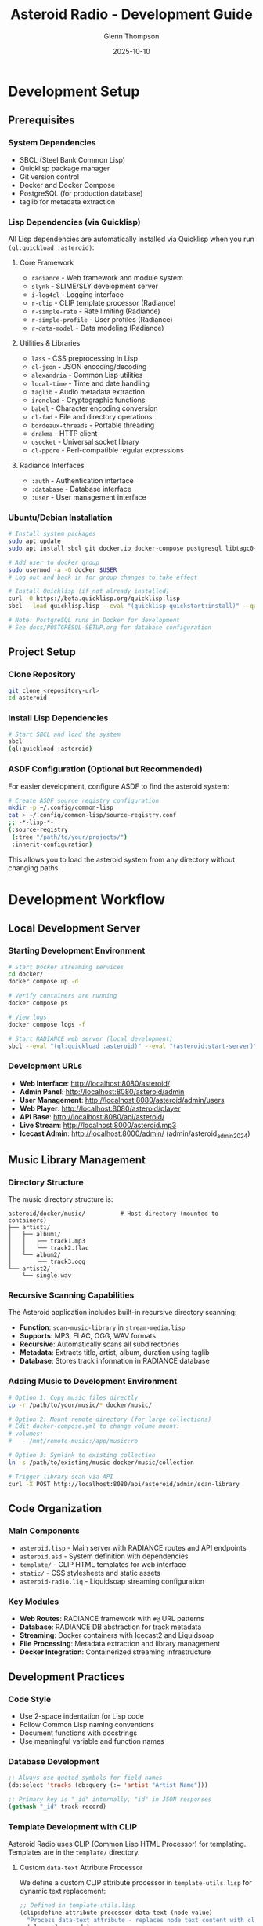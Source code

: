 #+TITLE: Asteroid Radio - Development Guide
#+AUTHOR: Glenn Thompson
#+DATE: 2025-10-10

* Development Setup

** Prerequisites

*** System Dependencies
- SBCL (Steel Bank Common Lisp)
- Quicklisp package manager
- Git version control
- Docker and Docker Compose
- PostgreSQL (for production database)
- taglib for metadata extraction

*** Lisp Dependencies (via Quicklisp)

All Lisp dependencies are automatically installed via Quicklisp when you run =(ql:quickload :asteroid)=:

**** Core Framework
- =radiance= - Web framework and module system
- =slynk= - SLIME/SLY development server
- =i-log4cl= - Logging interface
- =r-clip= - CLIP template processor (Radiance)
- =r-simple-rate= - Rate limiting (Radiance)
- =r-simple-profile= - User profiles (Radiance)
- =r-data-model= - Data modeling (Radiance)

**** Utilities & Libraries
- =lass= - CSS preprocessing in Lisp
- =cl-json= - JSON encoding/decoding
- =alexandria= - Common Lisp utilities
- =local-time= - Time and date handling
- =taglib= - Audio metadata extraction
- =ironclad= - Cryptographic functions
- =babel= - Character encoding conversion
- =cl-fad= - File and directory operations
- =bordeaux-threads= - Portable threading
- =drakma= - HTTP client
- =usocket= - Universal socket library
- =cl-ppcre= - Perl-compatible regular expressions

**** Radiance Interfaces
- =:auth= - Authentication interface
- =:database= - Database interface
- =:user= - User management interface

*** Ubuntu/Debian Installation
#+BEGIN_SRC bash
# Install system packages
sudo apt update
sudo apt install sbcl git docker.io docker-compose postgresql libtagc0-dev

# Add user to docker group
sudo usermod -a -G docker $USER
# Log out and back in for group changes to take effect

# Install Quicklisp (if not already installed)
curl -O https://beta.quicklisp.org/quicklisp.lisp
sbcl --load quicklisp.lisp --eval "(quicklisp-quickstart:install)" --quit

# Note: PostgreSQL runs in Docker for development
# See docs/POSTGRESQL-SETUP.org for database configuration
#+END_SRC

** Project Setup

*** Clone Repository
#+BEGIN_SRC bash
git clone <repository-url>
cd asteroid
#+END_SRC

*** Install Lisp Dependencies
#+BEGIN_SRC bash
# Start SBCL and load the system
sbcl
(ql:quickload :asteroid)
#+END_SRC

*** ASDF Configuration (Optional but Recommended)
For easier development, configure ASDF to find the asteroid system:
#+BEGIN_SRC bash
# Create ASDF source registry configuration
mkdir -p ~/.config/common-lisp
cat > ~/.config/common-lisp/source-registry.conf
;; -*-lisp-*-
(:source-registry
 (:tree "/path/to/your/projects/")
 :inherit-configuration)
#+END_SRC

This allows you to load the asteroid system from any directory without changing paths.

* Development Workflow

** Local Development Server

*** Starting Development Environment
#+BEGIN_SRC bash
# Start Docker streaming services
cd docker/
docker compose up -d

# Verify containers are running
docker compose ps

# View logs
docker compose logs -f

# Start RADIANCE web server (local development)
sbcl --eval "(ql:quickload :asteroid)" --eval "(asteroid:start-server)"
#+END_SRC

*** Development URLs
- *Web Interface*: http://localhost:8080/asteroid/
- *Admin Panel*: http://localhost:8080/asteroid/admin
- *User Management*: http://localhost:8080/asteroid/admin/users
- *Web Player*: http://localhost:8080/asteroid/player
- *API Base*: http://localhost:8080/api/asteroid/
- *Live Stream*: http://localhost:8000/asteroid.mp3
- *Icecast Admin*: http://localhost:8000/admin/ (admin/asteroid_admin_2024)

** Music Library Management

*** Directory Structure
The music directory structure is:
#+BEGIN_SRC
asteroid/docker/music/          # Host directory (mounted to containers)
├── artist1/
│   ├── album1/
│   │   ├── track1.mp3
│   │   └── track2.flac
│   └── album2/
│       └── track3.ogg
└── artist2/
    └── single.wav
#+END_SRC

*** Recursive Scanning Capabilities
The Asteroid application includes built-in recursive directory scanning:
- *Function*: =scan-music-library= in =stream-media.lisp=
- *Supports*: MP3, FLAC, OGG, WAV formats
- *Recursive*: Automatically scans all subdirectories
- *Metadata*: Extracts title, artist, album, duration using taglib
- *Database*: Stores track information in RADIANCE database

*** Adding Music to Development Environment
#+BEGIN_SRC bash
# Option 1: Copy music files directly
cp -r /path/to/your/music/* docker/music/

# Option 2: Mount remote directory (for large collections)
# Edit docker-compose.yml to change volume mount:
# volumes:
#   - /mnt/remote-music:/app/music:ro

# Option 3: Symlink to existing collection
ln -s /path/to/existing/music docker/music/collection

# Trigger library scan via API
curl -X POST http://localhost:8080/api/asteroid/admin/scan-library
#+END_SRC

** Code Organization

*** Main Components
- =asteroid.lisp= - Main server with RADIANCE routes and API endpoints
- =asteroid.asd= - System definition with dependencies
- =template/= - CLIP HTML templates for web interface
- =static/= - CSS stylesheets and static assets
- =asteroid-radio.liq= - Liquidsoap streaming configuration

*** Key Modules
- *Web Routes*: RADIANCE framework with =#@= URL patterns
- *Database*: RADIANCE DB abstraction for track metadata
- *Streaming*: Docker containers with Icecast2 and Liquidsoap
- *File Processing*: Metadata extraction and library management
- *Docker Integration*: Containerized streaming infrastructure

** Development Practices

*** Code Style
- Use 2-space indentation for Lisp code
- Follow Common Lisp naming conventions
- Document functions with docstrings
- Use meaningful variable and function names

*** Database Development
#+BEGIN_SRC lisp
;; Always use quoted symbols for field names
(db:select 'tracks (db:query (:= 'artist "Artist Name")))

;; Primary key is "_id" internally, "id" in JSON responses
(gethash "_id" track-record)
#+END_SRC

*** Template Development with CLIP

Asteroid Radio uses CLIP (Common Lisp HTML Processor) for templating. Templates are in the =template/= directory.

**** Custom =data-text= Attribute Processor

We define a custom CLIP attribute processor in =template-utils.lisp= for dynamic text replacement:

#+BEGIN_SRC lisp
;; Defined in template-utils.lisp
(clip:define-attribute-processor data-text (node value)
  "Process data-text attribute - replaces node text content with clipboard value"
  (plump:clear node)
  (plump:make-text-node node (clip:clipboard value)))
#+END_SRC

**** Using =data-text= in Templates

In your HTML templates (=.chtml= files):

#+BEGIN_SRC html
<!-- The data-text attribute gets replaced with the value from the plist -->
<h1 data-text="page-title">Default Title</h1>
<span data-text="username">Guest</span>
<p data-text="status-message">Loading...</p>
#+END_SRC

**** Rendering Templates from Lisp

In your route handlers:

#+BEGIN_SRC lisp
(define-page my-page #@"/my-page" ()
  (render-template-with-plist "my-template"
                              :page-title "My Page"
                              :username (user:username (auth:current))
                              :status-message "Ready"))
#+END_SRC

**** How It Works

1. =render-template-with-plist= passes keyword arguments to CLIP
2. CLIP processes the template and finds =data-text= attributes
3. The custom processor replaces the node's text with the value from the "clipboard" (keyword args)
4. Default text in the HTML is replaced with dynamic content

**** CLIP Documentation

- **CLIP GitHub**: https://github.com/Shinmera/clip
- **Attribute Processors**: Custom processors extend CLIP's functionality
- **Standard CLIP**: Uses =lquery= for more complex DOM manipulation
- **Our Approach**: Simple =data-text= processor for most use cases

**** Template Development Tips

- Keep templates in =template/= directory
- Use =data-text= for simple text replacement
- Test template changes with browser refresh (templates are cached)
- Clear cache during development: =(clear-template-cache)=
- Maintain responsive design principles

*** CSS Development with LASS
- CSS is generated dynamically from =static/asteroid.lass= using LASS (Lisp Augmented Style Sheets)
- Edit the =.lass= file, not the generated =.css= file
- CSS is automatically compiled when the server starts via =compile-styles= function
- Use Lisp syntax for CSS: =(body :background "#0a0a0a" :color "#00ffff")=
- Supports nested selectors, variables, and programmatic CSS generation

** Testing

*** Manual Testing Checklist
- [ ] Web interface loads correctly
- [ ] Admin panel functions work
- [ ] File upload and processing works
- [ ] Live stream plays audio
- [ ] Database queries return expected results
- [ ] API endpoints respond correctly

*** Docker Container Testing
#+BEGIN_SRC bash
# Check container status
docker compose ps

# Test stream connectivity
curl -I http://localhost:8000/asteroid.mp3

# Test with media player
vlc http://localhost:8000/asteroid.mp3

# Check container logs
docker compose logs icecast
docker compose logs liquidsoap
#+END_SRC

*** API Testing

Asteroid Radio includes a comprehensive automated test suite:

#+BEGIN_SRC bash
# Run full test suite
./test-server.sh

# Run with verbose output
./test-server.sh -v

# Test specific endpoints manually
curl http://localhost:8080/api/asteroid/status
curl http://localhost:8080/api/asteroid/tracks
curl -X POST http://localhost:8080/api/asteroid/player/play -d "track-id=123"
#+END_SRC

See [[file:TESTING.org][Testing Guide]] for complete documentation.

*** API Endpoint Structure

All API endpoints use Radiance's =define-api= macro and follow this pattern:

- Base URL: =/api/asteroid/=
- Response format: JSON
- Authentication: Session-based for protected endpoints

See [[file:API-ENDPOINTS.org][API Endpoints Reference]] for complete API documentation.

** Debugging

*** Common Development Issues

**** Stream Not Playing
- Check Docker container status: =docker compose ps=
- Check Liquidsoap container logs: =docker compose logs liquidsoap=
- Check Icecast2 container logs: =docker compose logs icecast=
- Verify music files exist in =docker/music/library/=
- Restart containers: =docker compose restart=

**** Database Errors
- Ensure proper field name quoting in queries
- Check RADIANCE database configuration
- Verify database file permissions

**** Template Rendering Issues
- Check CLIP template syntax
- Verify template file paths
- Test with simplified templates first

*** Debug Configuration
#+BEGIN_SRC bash
# Enable verbose logging in Docker containers
# Edit docker/liquidsoap/asteroid-radio.liq
settings.log.level := 4
settings.log.stdout := true
settings.log.file := true
settings.log.file.path := "/var/log/liquidsoap/asteroid.log"

# View real-time container logs
docker compose logs -f liquidsoap
docker compose logs -f icecast
#+END_SRC

** Contributing Guidelines

*** Branch Strategy
- =main= - Stable production code
- =develop= - Integration branch for new features
- =feature/*= - Individual feature development
- =bugfix/*= - Bug fixes and patches

*** Commit Messages
- Use clear, descriptive commit messages
- Reference issue numbers when applicable
- Keep commits focused on single changes

*** Pull Request Process
1. Create feature branch from =develop=
2. Implement changes with tests
3. Update documentation if needed
4. Submit pull request with description
5. Address code review feedback
6. Merge after approval

*** Code Review Checklist
- [ ] Code follows project style guidelines
- [ ] Functions are properly documented
- [ ] No hardcoded values or credentials
- [ ] Error handling is appropriate
- [ ] Performance considerations addressed

** Development Tools

*** Recommended Editor Setup
- *Emacs*: SLIME for interactive Lisp development

*** Useful Development Commands
#+BEGIN_SRC lisp
;; Reload system during development
(ql:quickload :asteroid :force t)

;; Restart RADIANCE server
(radiance:shutdown)
(asteroid:start-server)

;; Clear database for testing
(db:drop 'tracks)
(asteroid:setup-database)
#+END_SRC

** Performance Considerations

*** Development vs Production
- Use smaller music libraries in =docker/music/= for faster testing
- Enable debug logging in Docker containers only when needed
- Consider memory usage with large track collections in containers
- Test with realistic concurrent user loads using Docker scaling
- Use =docker compose.dev.yml= for development-specific settings

*** Optimization Tips
- Cache database queries where appropriate
- Optimize playlist generation for large libraries
- Monitor memory usage during development
- Profile streaming performance under load

* Configuration Files
- =radiance-core.conf.lisp= - RADIANCE framework configuration
- =docker/liquidsoap/asteroid-radio.liq= - Liquidsoap streaming setup
- =docker/icecast.xml= - Icecast2 server configuration
- =docker/docker-compose.yml= - Container orchestration

** Docker Development
#+BEGIN_SRC bash
# Start development containers
cd docker/
docker compose up -d

# Build development container with changes
docker compose up --build

# Access container shell for debugging
docker compose exec liquidsoap bash
docker compose exec icecast bash

# Stop all containers
docker compose down
#+END_SRC

* Troubleshooting

** Development Environment Issues

*** SBCL/Quicklisp Problems
- Ensure Quicklisp is properly installed
- Check for conflicting Lisp installations
- Verify system dependencies are installed

*** Docker Container Issues
- Check container status: =docker compose ps=
- Verify Docker daemon is running: =docker info=
- Check container logs: =docker compose logs [service]=
- Restart containers: =docker compose restart=

*** Network Access Issues
- Check firewall settings for ports 8000, 8080
- Verify WSL networking configuration if applicable
- Test container networking: =docker compose exec liquidsoap ping icecast=
- Check port binding: =docker compose port icecast 8000=

*** File Permission Issues
- Ensure =docker/music/= directory is accessible
- Check ownership: =ls -la docker/music/=
- Fix permissions: =sudo chown -R $USER:$USER docker/music/=
- Verify container volume mounts in =docker-compose.yml=
- For remote mounts: ensure network storage is accessible

*** Music Library Issues
- Check if music files exist: =find docker/music/ -name "*.mp3" -o -name "*.flac"=
- Verify supported formats: MP3, FLAC, OGG, WAV
- Test recursive scanning: =curl -X POST http://localhost:8080/asteroid/api/scan-library=
- Check database for tracks: =curl http://localhost:8080/asteroid/api/tracks=
- For large collections: avoid network mounts, use local storage (see memory about 175+ files causing timeouts)

** Getting Help
- Check existing issues in project repository
- Review RADIANCE framework documentation
- Consult Liquidsoap manual for streaming issues
- Join our IRC chat room: **#asteroid.music** on **irc.libera.chat**
- Ask questions in project discussions

This development guide provides the foundation for contributing to Asteroid Radio. For deployment and production considerations, see the Installation Guide and Performance Testing documentation.

* Development Stack Links

** Core Technologies
- **SBCL** (Steel Bank Common Lisp): https://www.sbcl.org/
- **Quicklisp** (Common Lisp package manager): https://www.quicklisp.org/
- **ASDF** (Another System Definition Facility): https://common-lisp.net/project/asdf/

** Web Framework & Libraries
- **RADIANCE** (Web framework): https://shirakumo.github.io/radiance/
- **CLIP** (HTML templating): https://shinmera.github.io/clip/
- **LASS** (CSS in Lisp): https://shinmera.github.io/LASS/
- **Alexandria** (Utility library): https://alexandria.common-lisp.dev/
- **Local-Time** (Time handling): https://common-lisp.net/project/local-time/

** Audio & Streaming
- **Docker** (Containerization): https://www.docker.com/
- **Icecast2** (Streaming server): https://icecast.org/
- **Liquidsoap** (Audio streaming): https://www.liquidsoap.info/
- **TagLib** (Audio metadata): https://taglib.org/

** Database & Data
- **cl-json** (JSON handling): https://common-lisp.net/project/cl-json/
- **cl-fad** (File/directory utilities): https://edicl.github.io/cl-fad/
- **Ironclad** (Cryptography): https://github.com/sharplispers/ironclad
- **Babel** (Character encoding): https://common-lisp.net/project/babel/

** Development Tools
- **Emacs** (Editor): https://www.gnu.org/software/emacs/
- **SLIME** (Emacs Lisp IDE): https://common-lisp.net/project/slime/
- **Slynk** (SLIME backend): https://github.com/joaotavora/sly
- **Git** (Version control): https://git-scm.com/

** System Libraries
- **Bordeaux-Threads** (Threading): https://common-lisp.net/project/bordeaux-threads/
- **Drakma** (HTTP client): https://edicl.github.io/drakma/
- **CIFS-Utils** (Network file systems): https://wiki.samba.org/index.php/LinuxCIFS_utils

** Documentation & Standards
- **Common Lisp HyperSpec**: http://www.lispworks.com/documentation/HyperSpec/Front/
- **Docker Compose**: https://docs.docker.com/compose/
- **Org Mode** (Documentation format): https://orgmode.org/
